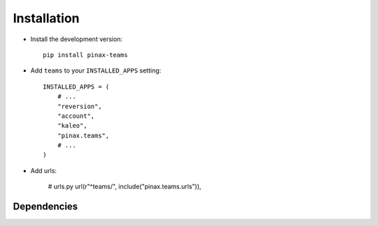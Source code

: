 .. _installation:

============
Installation
============

* Install the development version::

    pip install pinax-teams

* Add ``teams`` to your ``INSTALLED_APPS`` setting::

    INSTALLED_APPS = (
        # ...
        "reversion",
        "account",
        "kaleo",
        "pinax.teams",
        # ...
    )


* Add urls:

    # urls.py
    url(r"^teams/", include("pinax.teams.urls")),


.. _dependencies:

Dependencies
============


